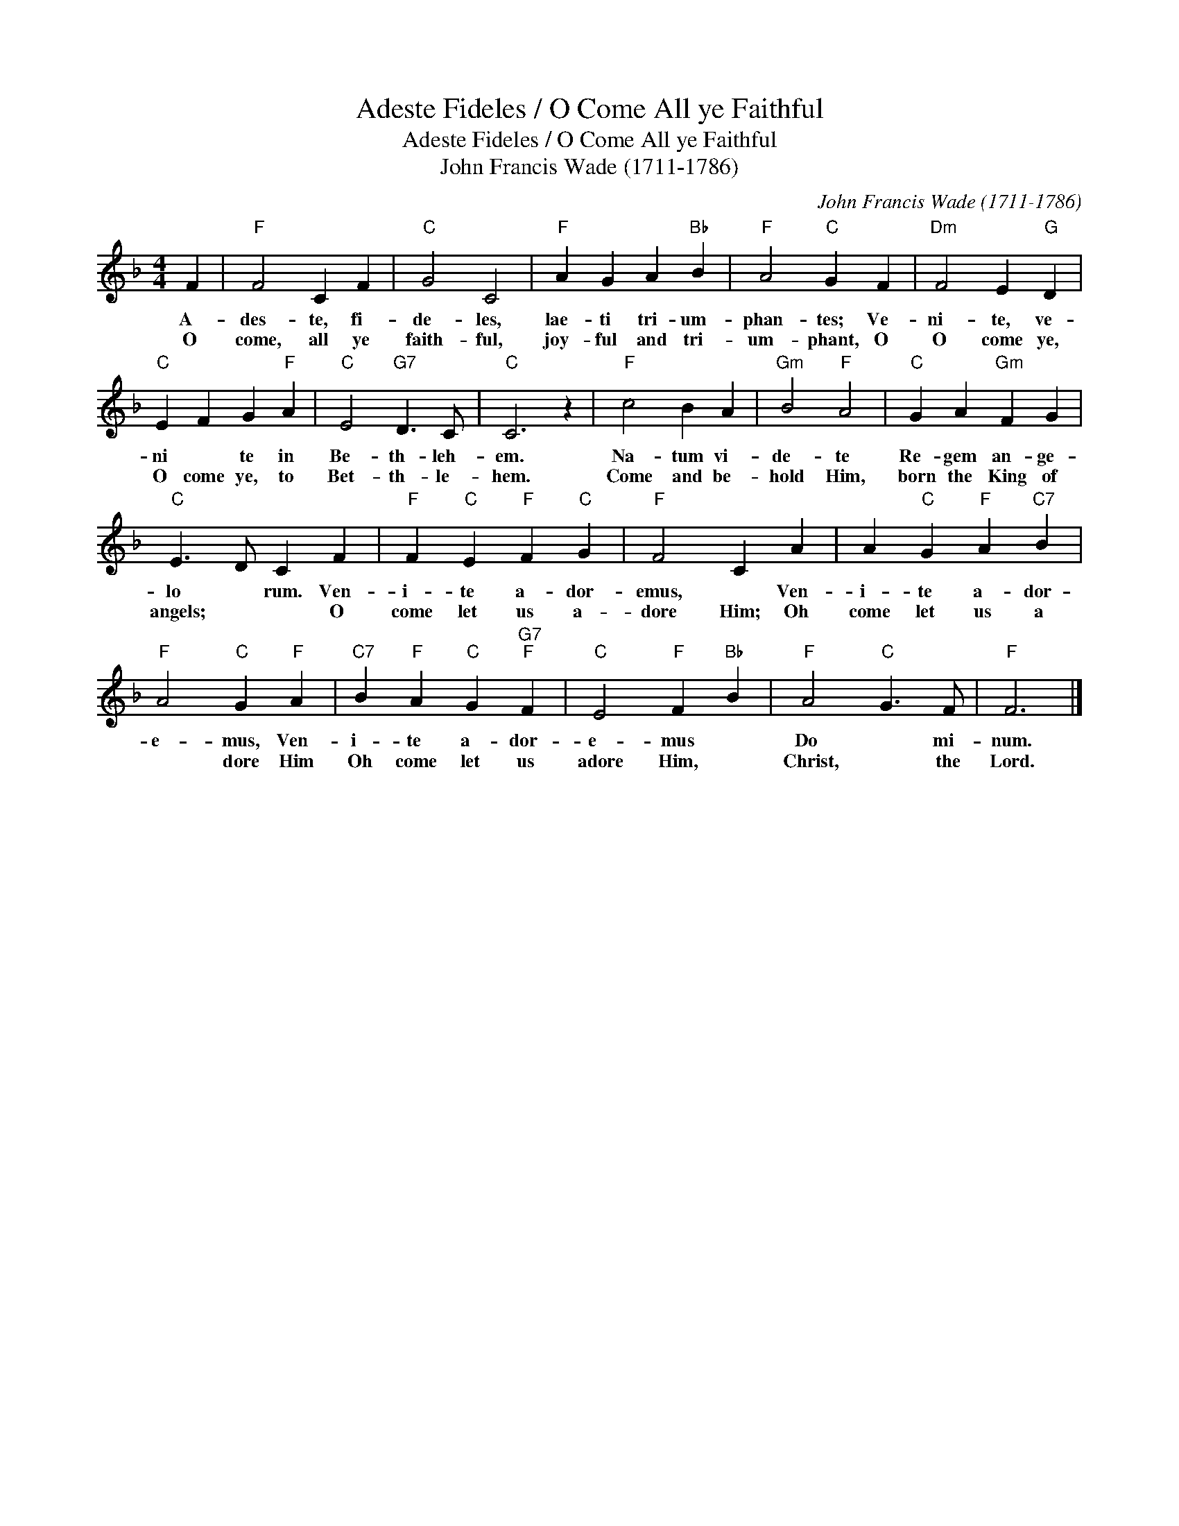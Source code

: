 X:1
T:Adeste Fideles / O Come All ye Faithful
T:Adeste Fideles / O Come All ye Faithful
T:John Francis Wade (1711-1786)
C:John Francis Wade (1711-1786)
L:1/8
M:4/4
K:F
V:1 treble 
V:1
 F2 |"F" F4 C2 F2 |"C" G4 C4 |"F" A2 G2 A2"Bb" B2 |"F" A4"C" G2 F2 |"Dm" F4 E2"G" D2 | %6
w: A-|des- te, fi-|de- les,|lae- ti tri- um-|phan- tes; Ve-|ni- te, ve-|
w: O|come, all ye|faith- ful,|joy- ful and tri-|um- phant, O|O come ye,|
"C" E2 F2 G2"F" A2 |"C" E4"G7" D3 C |"C" C6 z2 |"F" c4 B2 A2 |"Gm" B4"F" A4 |"C" G2 A2"Gm" F2 G2 | %12
w: ni * te in|Be- th- leh-|em.|Na- tum vi-|de- te|Re- gem an- ge-|
w: O come ye, to|Bet- th- le-|hem.|Come and be-|hold Him,|born the King of|
"C" E3 D C2 F2 |"F" F2"C" E2"F" F2"C" G2 |"F" F4 C2 A2 | A2"C" G2"F" A2"C7" B2 | %16
w: lo * rum. Ven-|i- te a- dor-|emus, * Ven-|i- te a- dor-|
w: angels; * * O|come let us a-|dore Him; Oh|come let us a|
"F" A4"C" G2"F" A2 |"C7" B2"F" A2"C" G2"G7""F" F2 |"C" E4"F" F2"Bb" B2 |"F" A4"C" G3 F |"F" F6 |] %21
w: e- mus, Ven-|i- te a- dor-|e- mus *|Do * mi-|num.|
w: * dore Him|Oh come let us|adore Him, *|Christ, * the|Lord.|

